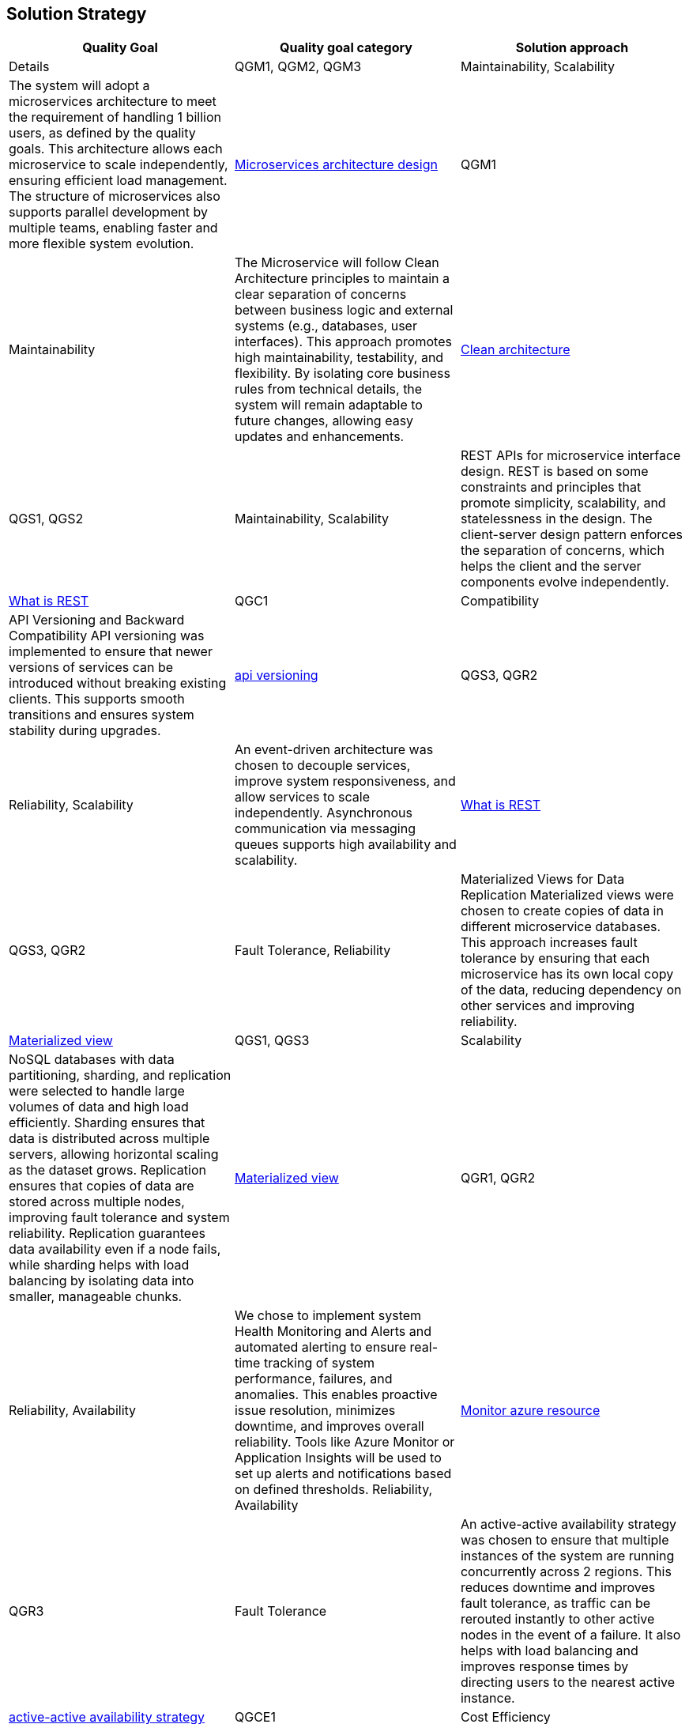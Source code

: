 [[section-solution-strategy]]
== Solution Strategy
[cols="3*"]
|===
| Quality Goal | Quality goal category | Solution approach | Details

| QGM1, QGM2, QGM3
| Maintainability, Scalability
| The system will adopt a microservices architecture to meet the requirement of handling 1 billion users, as defined by the quality goals. This architecture allows each microservice to scale independently, ensuring efficient load management. The structure of microservices also supports parallel development by multiple teams, enabling faster and more flexible system evolution.
| https://learn.microsoft.com/en-us/azure/architecture/microservices[Microservices architecture design]

| QGM1
| Maintainability
| The Microservice will follow Clean Architecture principles to maintain a clear separation of concerns between business logic and external systems (e.g., databases, user interfaces). This approach promotes high maintainability, testability, and flexibility. By isolating core business rules from technical details, the system will remain adaptable to future changes, allowing easy updates and enhancements.
| https://learn.microsoft.com/en-us/dotnet/architecture/modern-web-apps-azure/common-web-application-architectures#clean-architecture[Clean architecture]

| QGS1, QGS2
| Maintainability, Scalability
| REST APIs for microservice interface design. REST is based on some constraints and principles that promote simplicity, scalability, and statelessness in the design. The client-server design pattern enforces the separation of concerns, which helps the client and the server components evolve independently.
| https://restfulapi.net/[What is REST]

| QGC1
| Compatibility
| API Versioning and Backward Compatibility	API versioning was implemented to ensure that newer versions of services can be introduced without breaking existing clients. This supports smooth transitions and ensures system stability during upgrades.
| https://github.com/dotnet/aspnet-api-versioning[api versioning]

| QGS3, QGR2
| Reliability, Scalability
| An event-driven architecture was chosen to decouple services, improve system responsiveness, and allow services to scale independently. Asynchronous communication via messaging queues supports high availability and scalability.
| https://learn.microsoft.com/en-us/azure/architecture/guide/architecture-styles/event-driven[What is REST]

| QGS3, QGR2
| Fault Tolerance, Reliability
| Materialized Views for Data Replication	Materialized views were chosen to create copies of data in different microservice databases. This approach increases fault tolerance by ensuring that each microservice has its own local copy of the data, reducing dependency on other services and improving reliability.
| https://learn.microsoft.com/en-us/azure/architecture/patterns/materialized-view[Materialized view]

| QGS1, QGS3
| Scalability
| NoSQL databases with data partitioning, sharding, and replication were selected to handle large volumes of data and high load efficiently. Sharding ensures that data is distributed across multiple servers, allowing horizontal scaling as the dataset grows. Replication ensures that copies of data are stored across multiple nodes, improving fault tolerance and system reliability. Replication guarantees data availability even if a node fails, while sharding helps with load balancing by isolating data into smaller, manageable chunks.	
| https://learn.microsoft.com/en-us/azure/architecture/patterns/materialized-view[Materialized view]

| QGR1, QGR2
| Reliability, Availability
| We chose to implement system Health Monitoring and Alerts and automated alerting to ensure real-time tracking of system performance, failures, and anomalies. This enables proactive issue resolution, minimizes downtime, and improves overall reliability. Tools like Azure Monitor or Application Insights will be used to set up alerts and notifications based on defined thresholds.	Reliability, Availability
| https://learn.microsoft.com/en-us/azure/azure-monitor/essentials/monitor-azure-resource[Monitor azure resource]

| QGR3
| Fault Tolerance
| An active-active availability strategy was chosen to ensure that multiple instances of the system are running concurrently across 2 regions. This reduces downtime and improves fault tolerance, as traffic can be rerouted instantly to other active nodes in the event of a failure. It also helps with load balancing and improves response times by directing users to the nearest active instance.
| https://learn.microsoft.com/en-us/azure/well-architected/reliability/highly-available-multi-region-design[active-active availability strategy]

| QGCE1
| Cost Efficiency
| To reduce storage space usage, images are resized before storage, retaining only necessary dimensions and compressing files to improve performance. This strategy minimizes storage costs and optimizes retrieval speeds, especially for high-resolution or large images that may not be necessary in full resolution for all use cases.
| 

| QGCE1
| Cost Efficiency
| Images are stored in a single copy, as they are not considered mission-critical. This strategy reduces storage costs and complexity while ensuring that the system can still operate effectively if images are lost or corrupted. Since the loss of images will not affect core system functionality, this approach reduces redundancy overhead, making it more cost-efficient.
| https://learn.microsoft.com/en-us/azure/storage/common/storage-redundancy[storage-redundancy]

| QGS1
| Performance, Availability, Scalability, Cost Efficiency
| A Azure Front Door CDN caching was chosen to offload the delivery of images content to edge servers located closer to users. 
| TODO

| QGSEC1
| Security
| A Azure Front Door as an API Gateway was chosen to act as a single entry point for all incoming requests, hiding the internal complexities of the system. The API Gateway abstracts the details of microservices and routes requests to the appropriate backend services. It also provides centralized management for security, authentication, rate limiting, logging, and monitoring. This reduces the need for client applications to directly communicate with multiple services and simplifies the architecture by providing a uniform interface for users.
| https://learn.microsoft.com/en-us/azure/architecture/microservices/design/gateway[gateway]

| QGC1
| Maintainability
| External configuration storage was chosen to centralize the management of system configuration settings on the environments. Configuration settings can be easily updated without needing to redeploy services. This allows dynamic configuration changes without downtime, enables more secure management of sensitive information (e.g., API keys, database connections), and simplifies maintenance and updates.
| https://learn.microsoft.com/en-us/azure/azure-app-configuration/overview[azure-app-configuration]

| QGC1
| Maintainability, Compatibility
| Feature toggles (also known as feature flags) were chosen to enable or disable features dynamically without deploying new code. This allows for gradual rollouts, A/B testing, and safe experimentation in production environments. By decoupling feature releases from deployment cycles, it also minimizes the risk of introducing new features or changes that could negatively impact the user experience. This strategy enables greater flexibility in managing features and reduces the complexity of large-scale system changes.
| https://learn.microsoft.com/en-us/azure/azure-app-configuration/concept-feature-management[Concept feature management]

| QGM3
| Maintainability
| CI/CD pipelines were selected to automate deployment and testing, allowing faster and more reliable releases. This strategy reduces manual errors and ensures continuous integration of new features, improving overall system agility.
| https://learn.microsoft.com/en-us/azure/azure-app-configuration/concept-feature-management[Concept feature management]

| QGM2
| Maintainability
| A comprehensive testing strategy was selected to ensure system robustness, quality, and stability across all stages of development. This includes unit tests, integration tests, load tests, and acceptance tests. By automating testing as part of the CI/CD pipeline, we ensure that code is consistently validated before deployment. Load and performance testing help simulate real-world scenarios, while automated acceptance tests ensure that new features meet business requirements. This proactive approach improves the reliability and maintainability of the system.
|  https://learn.microsoft.com/en-us/training/modules/visual-studio-test-concepts/4-different-types-of-testing[4-different-types-of-testing] +
   https://learn.microsoft.com/en-us/aspnet/core/test/integration-tests?view=aspnetcore-8.0[integration-tests]

| QGS1
| Scalability
| Load balancing was implemented to evenly distribute traffic across multiple instances of the service, ensuring that no single instance becomes a bottleneck. This improves system performance, minimizes downtime, and ensures high availability by dynamically routing traffic to healthy instances. It also allows the system to scale horizontally by adding new instances as needed. Load balancing is crucial for handling increased load and providing a seamless user experience under varying traffic conditions.
|  TODO

| QGS1, QGR1
| Scalability, Fault Tolerance
| Service discovery was chosen to enable dynamic detection and registration of services within the system. This allows services to communicate with each other without hard-coded addresses or manual configuration. It ensures that services can automatically locate and interact with the correct endpoints, even as instances are added or removed. Service discovery is critical in a microservice architecture where services may scale up or down, and it simplifies the management of complex, dynamic environments.
|  TODO
|===

